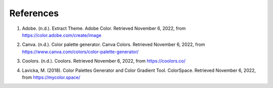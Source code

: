 References
===========

.. _cite-1:

1. Adobe. (n.d.). Extract Theme. Adobe Color. Retrieved November 6, 2022, from https://color.adobe.com/create/image 


.. _cite-2:

2. Canva. (n.d.). Color palette generator. Canva Colors. Retrieved November 6, 2022, from https://www.canva.com/colors/color-palette-generator/ 


.. _cite-3:

3. Coolors. (n.d.). Coolors. Retrieved November 6, 2022, from https://coolors.co/ 


.. _cite-4:

4. Lavicka, M. (2018). Color Palettes Generator and Color Gradient Tool. ColorSpace. Retrieved November 6, 2022, from https://mycolor.space/ 